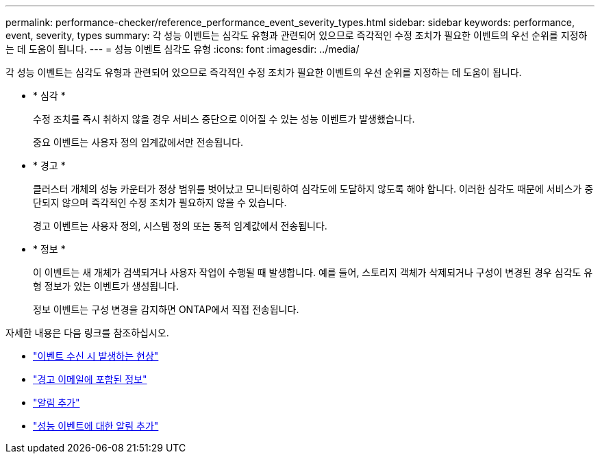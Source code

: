 ---
permalink: performance-checker/reference_performance_event_severity_types.html 
sidebar: sidebar 
keywords: performance, event, severity, types 
summary: 각 성능 이벤트는 심각도 유형과 관련되어 있으므로 즉각적인 수정 조치가 필요한 이벤트의 우선 순위를 지정하는 데 도움이 됩니다. 
---
= 성능 이벤트 심각도 유형
:icons: font
:imagesdir: ../media/


[role="lead"]
각 성능 이벤트는 심각도 유형과 관련되어 있으므로 즉각적인 수정 조치가 필요한 이벤트의 우선 순위를 지정하는 데 도움이 됩니다.

* * 심각 *
+
수정 조치를 즉시 취하지 않을 경우 서비스 중단으로 이어질 수 있는 성능 이벤트가 발생했습니다.

+
중요 이벤트는 사용자 정의 임계값에서만 전송됩니다.

* * 경고 *
+
클러스터 개체의 성능 카운터가 정상 범위를 벗어났고 모니터링하여 심각도에 도달하지 않도록 해야 합니다. 이러한 심각도 때문에 서비스가 중단되지 않으며 즉각적인 수정 조치가 필요하지 않을 수 있습니다.

+
경고 이벤트는 사용자 정의, 시스템 정의 또는 동적 임계값에서 전송됩니다.

* * 정보 *
+
이 이벤트는 새 개체가 검색되거나 사용자 작업이 수행될 때 발생합니다. 예를 들어, 스토리지 객체가 삭제되거나 구성이 변경된 경우 심각도 유형 정보가 있는 이벤트가 생성됩니다.

+
정보 이벤트는 구성 변경을 감지하면 ONTAP에서 직접 전송됩니다.



자세한 내용은 다음 링크를 참조하십시오.

* link:../events/concept_what_happens_when_an_event_is_received.html["이벤트 수신 시 발생하는 현상"]
* link:../events/concept_what_information_is_contained_in_an_alert_email.html["경고 이메일에 포함된 정보"]
* link:../events/task_add_alerts.html["알림 추가"]
* link:../events/task_add_alerts_for_performance_events.html["성능 이벤트에 대한 알림 추가"]

